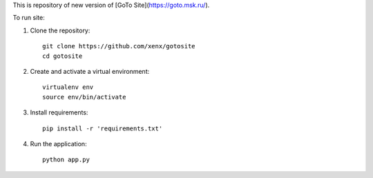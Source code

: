 This is repository of new version of [GoTo Site](https://goto.msk.ru/).

To run site:

1. Clone the repository::

     git clone https://github.com/xenx/gotosite
     cd gotosite

2. Create and activate a virtual environment::

     virtualenv env
     source env/bin/activate

3. Install requirements::

     pip install -r 'requirements.txt'

4. Run the application::

     python app.py

